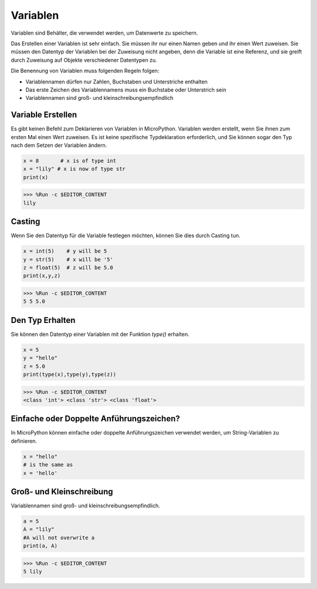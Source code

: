 Variablen
==========
Variablen sind Behälter, die verwendet werden, um Datenwerte zu speichern.

Das Erstellen einer Variablen ist sehr einfach. Sie müssen ihr nur einen Namen geben und ihr einen Wert zuweisen. Sie müssen den Datentyp der Variablen bei der Zuweisung nicht angeben, denn die Variable ist eine Referenz, und sie greift durch Zuweisung auf Objekte verschiedener Datentypen zu.

Die Benennung von Variablen muss folgenden Regeln folgen:

* Variablennamen dürfen nur Zahlen, Buchstaben und Unterstriche enthalten
* Das erste Zeichen des Variablennamens muss ein Buchstabe oder Unterstrich sein
* Variablennamen sind groß- und kleinschreibungsempfindlich

Variable Erstellen
------------------
Es gibt keinen Befehl zum Deklarieren von Variablen in MicroPython. Variablen werden erstellt, wenn Sie ihnen zum ersten Mal einen Wert zuweisen. Es ist keine spezifische Typdeklaration erforderlich, und Sie können sogar den Typ nach dem Setzen der Variablen ändern.

.. code-block:: python

    x = 8       # x is of type int
    x = "lily" # x is now of type str
    print(x)

>>> %Run -c $EDITOR_CONTENT
lily

Casting
-------------
Wenn Sie den Datentyp für die Variable festlegen möchten, können Sie dies durch Casting tun.

.. code-block:: python

    x = int(5)    # y will be 5
    y = str(5)    # x will be '5'
    z = float(5)  # z will be 5.0
    print(x,y,z)

>>> %Run -c $EDITOR_CONTENT
5 5 5.0

Den Typ Erhalten
-------------------
Sie können den Datentyp einer Variablen mit der Funktion `type()` erhalten.

.. code-block:: python

    x = 5
    y = "hello"
    z = 5.0
    print(type(x),type(y),type(z))

>>> %Run -c $EDITOR_CONTENT
<class 'int'> <class 'str'> <class 'float'>

Einfache oder Doppelte Anführungszeichen?
--------------------------------------------

In MicroPython können einfache oder doppelte Anführungszeichen verwendet werden, um String-Variablen zu definieren.



.. code-block:: python

    x = "hello"
    # is the same as
    x = 'hello'

Groß- und Kleinschreibung
-----------------------------
Variablennamen sind groß- und kleinschreibungsempfindlich.

.. code-block:: python

    a = 5
    A = "lily"
    #A will not overwrite a
    print(a, A)

>>> %Run -c $EDITOR_CONTENT
5 lily